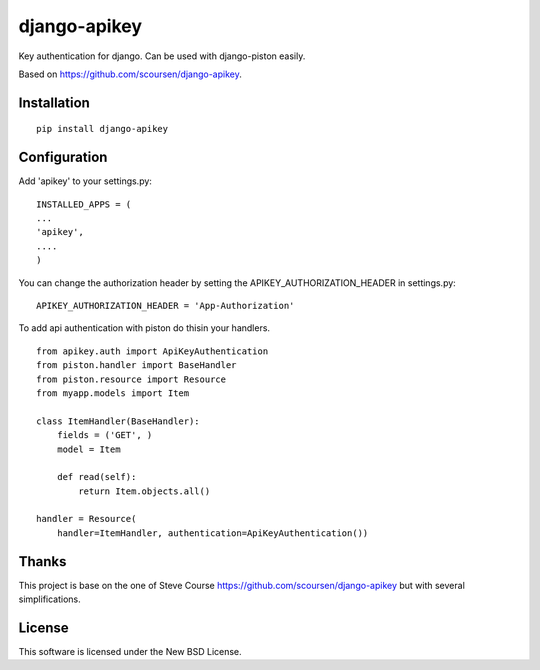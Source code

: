 django-apikey
=============
Key authentication for django. Can be used with django-piston easily.

Based on https://github.com/scoursen/django-apikey.


Installation
------------
::

    pip install django-apikey


Configuration
-------------

Add 'apikey' to your settings.py:
::

    INSTALLED_APPS = (
    ...
    'apikey',
    ....
    )


You can change the authorization header by setting the APIKEY_AUTHORIZATION_HEADER in settings.py:
::

    APIKEY_AUTHORIZATION_HEADER = 'App-Authorization'


To add api authentication with piston do thisin your handlers.
::

    from apikey.auth import ApiKeyAuthentication
    from piston.handler import BaseHandler
    from piston.resource import Resource
    from myapp.models import Item
    
    class ItemHandler(BaseHandler):
        fields = ('GET', )
        model = Item
    
        def read(self):
            return Item.objects.all()
    
    handler = Resource(
        handler=ItemHandler, authentication=ApiKeyAuthentication())


Thanks
------

This project is base on the one of Steve Course https://github.com/scoursen/django-apikey but with several simplifications.

License
-------

This software is licensed  under the New BSD License.

